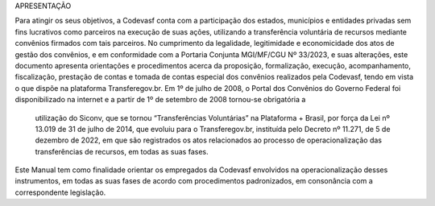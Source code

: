 APRESENTAÇÃO


Para atingir os seus objetivos, a Codevasf conta com a participação dos estados, municípios e entidades privadas sem fins lucrativos como parceiros na 
execução de suas ações, utilizando a transferência voluntária de recursos mediante convênios firmados com tais parceiros.
No cumprimento da legalidade, legitimidade e economicidade dos atos de gestão dos convênios, e em conformidade com a Portaria Conjunta MGI/MF/CGU Nº 33/2023, 
e suas alterações, este documento apresenta orientações e procedimentos acerca da proposição, formalização, execução, acompanhamento, fiscalização, prestação de 
contas e tomada de contas especial dos convênios realizados pela Codevasf, tendo em vista o que dispõe na plataforma Transferegov.br.
Em 1º de julho de 2008, o Portal dos Convênios do Governo Federal foi disponibilizado na internet e a partir de 1º de setembro de 2008 tornou-se obrigatória a
 utilização do Siconv, que se tornou “Transferências Voluntárias” na Plataforma + Brasil, por força da Lei nº 13.019 de 31 de julho de 2014, que evoluiu para o 
 Transferegov.br, instituída pelo Decreto nº 11.271, de 5 de dezembro de 2022, em que são registrados os atos relacionados ao processo de operacionalização das 
 transferências de recursos, em todas as suas fases.
Este Manual tem como finalidade orientar os empregados da Codevasf envolvidos na operacionalização desses instrumentos, em todas as suas fases de acordo com 
procedimentos padronizados, em consonância com a correspondente legislação. 
